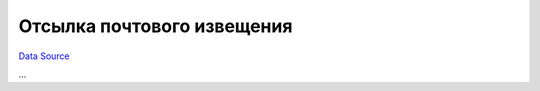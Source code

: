 Отсылка почтового извещения
---------------------------
`Data Source`_

...

.. _Data Source: http://guide.in-portal.org/rus/index.php/K4:%D0%9E%D1%82%D1%81%D1%8B%D0%BB%D0%BA%D0%B0_%D0%BF%D0%BE%D1%87%D1%82%D0%BE%D0%B2%D0%BE%D0%B3%D0%BE_%D0%B8%D0%B7%D0%B2%D0%B5%D1%89%D0%B5%D0%BD%D0%B8%D1%8F
